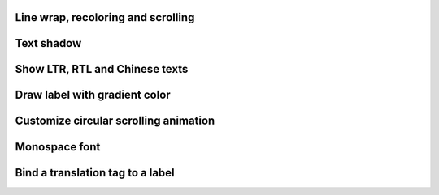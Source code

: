 
Line wrap, recoloring and scrolling
-----------------------------------

.. lv_example:: widgets/label/lv_example_label_1
  :language: c

Text shadow
------------

.. lv_example:: widgets/label/lv_example_label_2
  :language: c

Show LTR, RTL and Chinese texts
-------------------------------

.. lv_example:: widgets/label/lv_example_label_3
  :language: c

Draw label with gradient color
------------------------------

.. lv_example:: widgets/label/lv_example_label_4
  :language: c

Customize circular scrolling animation
--------------------------------------

.. lv_example:: widgets/label/lv_example_label_5
  :language: c

Monospace font
--------------

.. lv_example:: widgets/label/lv_example_label_6
  :language: c

Bind a translation tag to a label
---------------------------------

.. lv_example:: widgets/label/lv_example_label_7
  :language: c

